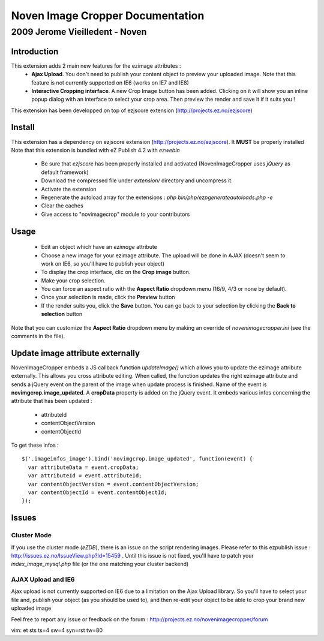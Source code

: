 ===================================
 Noven Image Cropper Documentation
===================================

---------------------------------
 2009 Jerome Vieilledent - Noven
---------------------------------


Introduction
============

This extension adds 2 main new features for the ezimage attributes :
  - **Ajax Upload**. You don't need to publish your content object to preview your uploaded image. Note that this feature is not currently supported on IE6 (works on IE7 and IE8)
  - **Interactive Cropping interface**. A new Crop Image button has been added. Clicking on it will show you an inline popup dialog with an interface to select your crop area. Then preview the render and save it if it suits you !

This extension has been developped on top of ezjscore extension (http://projects.ez.no/ezjscore)


Install
=======

This extension has a dependency on ezjscore extension
(http://projects.ez.no/ezjscore). It **MUST** be properly installed 
Note that this extension is bundled with eZ Publish 4.2 with *ezwebin*

  - Be sure that *ezjscore* has been properly installed and activated
    (NovenImageCropper uses *jQuery* as default framework)
  - Download the compressed file under *extension/* directory and uncompress it.
  - Activate the extension
  - Regenerate the autoload array for the extensions : *php
    bin/php/ezpgenerateautoloads.php -e*
  - Clear the caches
  - Give access to "novimagecrop" module to your contributors


Usage
=====

  - Edit an object which have an *ezimage* attribute
  - Choose a new image for your ezimage attribute. The upload will be done in AJAX (doesn't seem to work on IE6, so you'll have to publish your object)
  - To display the crop interface, clic on the **Crop image** button.
  - Make your crop selection. 
  - You can force an aspect ratio with the **Aspect Ratio** dropdown menu (16/9, 4/3 or none by default).
  - Once your selection is made, click the **Preview** button
  - If the render suits you, click the **Save** button. You can go back to your
    selection by clicking the **Back to selection** button

Note that you can customize the **Aspect Ratio** dropdown menu by making an
override of *novenimagecropper.ini* (see the comments in the file).


Update image attribute externally
=================================

NovenImageCropper embeds a JS callback function *updateImage()* which allows you to update the ezimage attribute externally.
This allows you cross attribute editing.
When called, the function updates the right ezimage attribute and sends a jQuery event on the parent of the image when update process is finished. 
Name of the event is **novimgcrop.image_updated**.
A **cropData** property is added on the jQuery event. It embeds various infos concerning the attribute that has been updated :
  - attributeId
  - contentObjectVersion
  - contentObjectId

To get these infos : 
::
  $('.imageinfos_image').bind('novimgcrop.image_updated', function(event) {
    var attributeData = event.cropData;
    var attributeId = event.attributeId;
    var contentObjectVersion = event.contentObjectVersion;
    var contentObjectId = event.contentObjectId;
  });


Issues
======

Cluster Mode
------------
If you use the cluster mode (*eZDB*), there is an issue on the script
rendering images. Please refer to this ezpublish issue :
http://issues.ez.no/IssueView.php?Id=15459 . Until this issue is not fixed,
you'll have to patch your *index_image_mysql.php* file (or the one matching your cluster backend)

AJAX Upload and IE6
-------------------
Ajax upload is not currently supported on IE6 due to a limitation on the Ajax Upload library.
So you'll have to select your file and, publish your object (as you should be used to), 
and then re-edit your object to be able to crop your brand new uploaded image


Feel free to report any issue or feedback on the forum : http://projects.ez.no/novenimagecropper/forum

vim: et sts ts=4 sw=4 syn=rst tw=80
